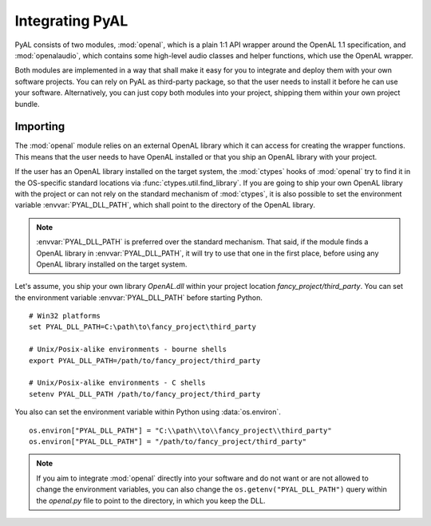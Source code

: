 Integrating PyAL
================
PyAL consists of two modules, :mod:`openal`, which is a plain 1:1 API
wrapper around the OpenAL 1.1 specification, and :mod:`openalaudio`,
which contains some high-level audio classes and helper functions, which
use the OpenAL wrapper.

Both modules are implemented in a way that shall make it easy for you to
integrate and deploy them with your own software projects. You can
rely on PyAL as third-party package, so that the user needs to install
it before he can use your software. Alternatively, you can just copy
both modules into your project, shipping them within your own project
bundle.

Importing
---------
The :mod:`openal` module relies on an external OpenAL library which it
can access for creating the wrapper functions. This means that the user
needs to have OpenAL installed or that you ship an OpenAL library with
your project.

If the user has an OpenAL library installed on the target system, the
:mod:`ctypes` hooks of :mod:`openal` try to find it in the OS-specific
standard locations via :func:`ctypes.util.find_library`. If you are
going to ship your own OpenAL library with the project or can not rely
on the standard mechanism of :mod:`ctypes`, it is also possible to set
the environment variable :envvar:`PYAL_DLL_PATH`, which shall point to the
directory of the OpenAL library.

.. note::

   :envvar:`PYAL_DLL_PATH` is preferred over the standard mechanism. That said,
   if the module finds a OpenAL library in :envvar:`PYAL_DLL_PATH`, it will try
   to use that one in the first place, before using any OpenAL library
   installed on the target system.
   
Let's assume, you ship your own library *OpenAL.dll* within your project
location *fancy_project/third_party*. You can set the environment
variable :envvar:`PYAL_DLL_PATH` before starting Python. ::

  # Win32 platforms
  set PYAL_DLL_PATH=C:\path\to\fancy_project\third_party

  # Unix/Posix-alike environments - bourne shells
  export PYAL_DLL_PATH=/path/to/fancy_project/third_party

  # Unix/Posix-alike environments - C shells
  setenv PYAL_DLL_PATH /path/to/fancy_project/third_party

You also can set the environment variable within Python using
:data:`os.environ`. ::

  os.environ["PYAL_DLL_PATH"] = "C:\\path\\to\\fancy_project\\third_party"
  os.environ["PYAL_DLL_PATH"] = "/path/to/fancy_project/third_party"
  
.. note::

   If you aim to integrate :mod:`openal` directly into your software and do not
   want or are not allowed to change the environment variables, you can
   also change the ``os.getenv("PYAL_DLL_PATH")`` query within the *openal.py*
   file to point to the directory, in which you keep the DLL.



